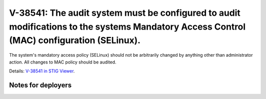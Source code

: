 V-38541: The audit system must be configured to audit modifications to the systems Mandatory Access Control (MAC) configuration (SELinux).
------------------------------------------------------------------------------------------------------------------------------------------

The system's mandatory access policy (SELinux) should not be arbitrarily
changed by anything other than administrator action. All changes to MAC policy
should be audited.

Details: `V-38541 in STIG Viewer`_.

.. _V-38541 in STIG Viewer: https://www.stigviewer.com/stig/red_hat_enterprise_linux_6/2015-05-26/finding/V-38541

Notes for deployers
~~~~~~~~~~~~~~~~~~~
